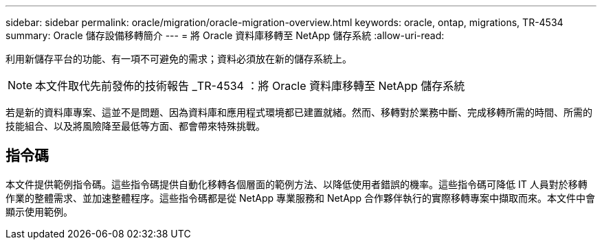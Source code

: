 ---
sidebar: sidebar 
permalink: oracle/migration/oracle-migration-overview.html 
keywords: oracle, ontap, migrations, TR-4534 
summary: Oracle 儲存設備移轉簡介 
---
= 將 Oracle 資料庫移轉至 NetApp 儲存系統
:allow-uri-read: 


[role="lead"]
利用新儲存平台的功能、有一項不可避免的需求；資料必須放在新的儲存系統上。


NOTE: 本文件取代先前發佈的技術報告 _TR-4534 ：將 Oracle 資料庫移轉至 NetApp 儲存系統

若是新的資料庫專案、這並不是問題、因為資料庫和應用程式環境都已建置就緒。然而、移轉對於業務中斷、完成移轉所需的時間、所需的技能組合、以及將風險降至最低等方面、都會帶來特殊挑戰。



== 指令碼

本文件提供範例指令碼。這些指令碼提供自動化移轉各個層面的範例方法、以降低使用者錯誤的機率。這些指令碼可降低 IT 人員對於移轉作業的整體需求、並加速整體程序。這些指令碼都是從 NetApp 專業服務和 NetApp 合作夥伴執行的實際移轉專案中擷取而來。本文件中會顯示使用範例。
